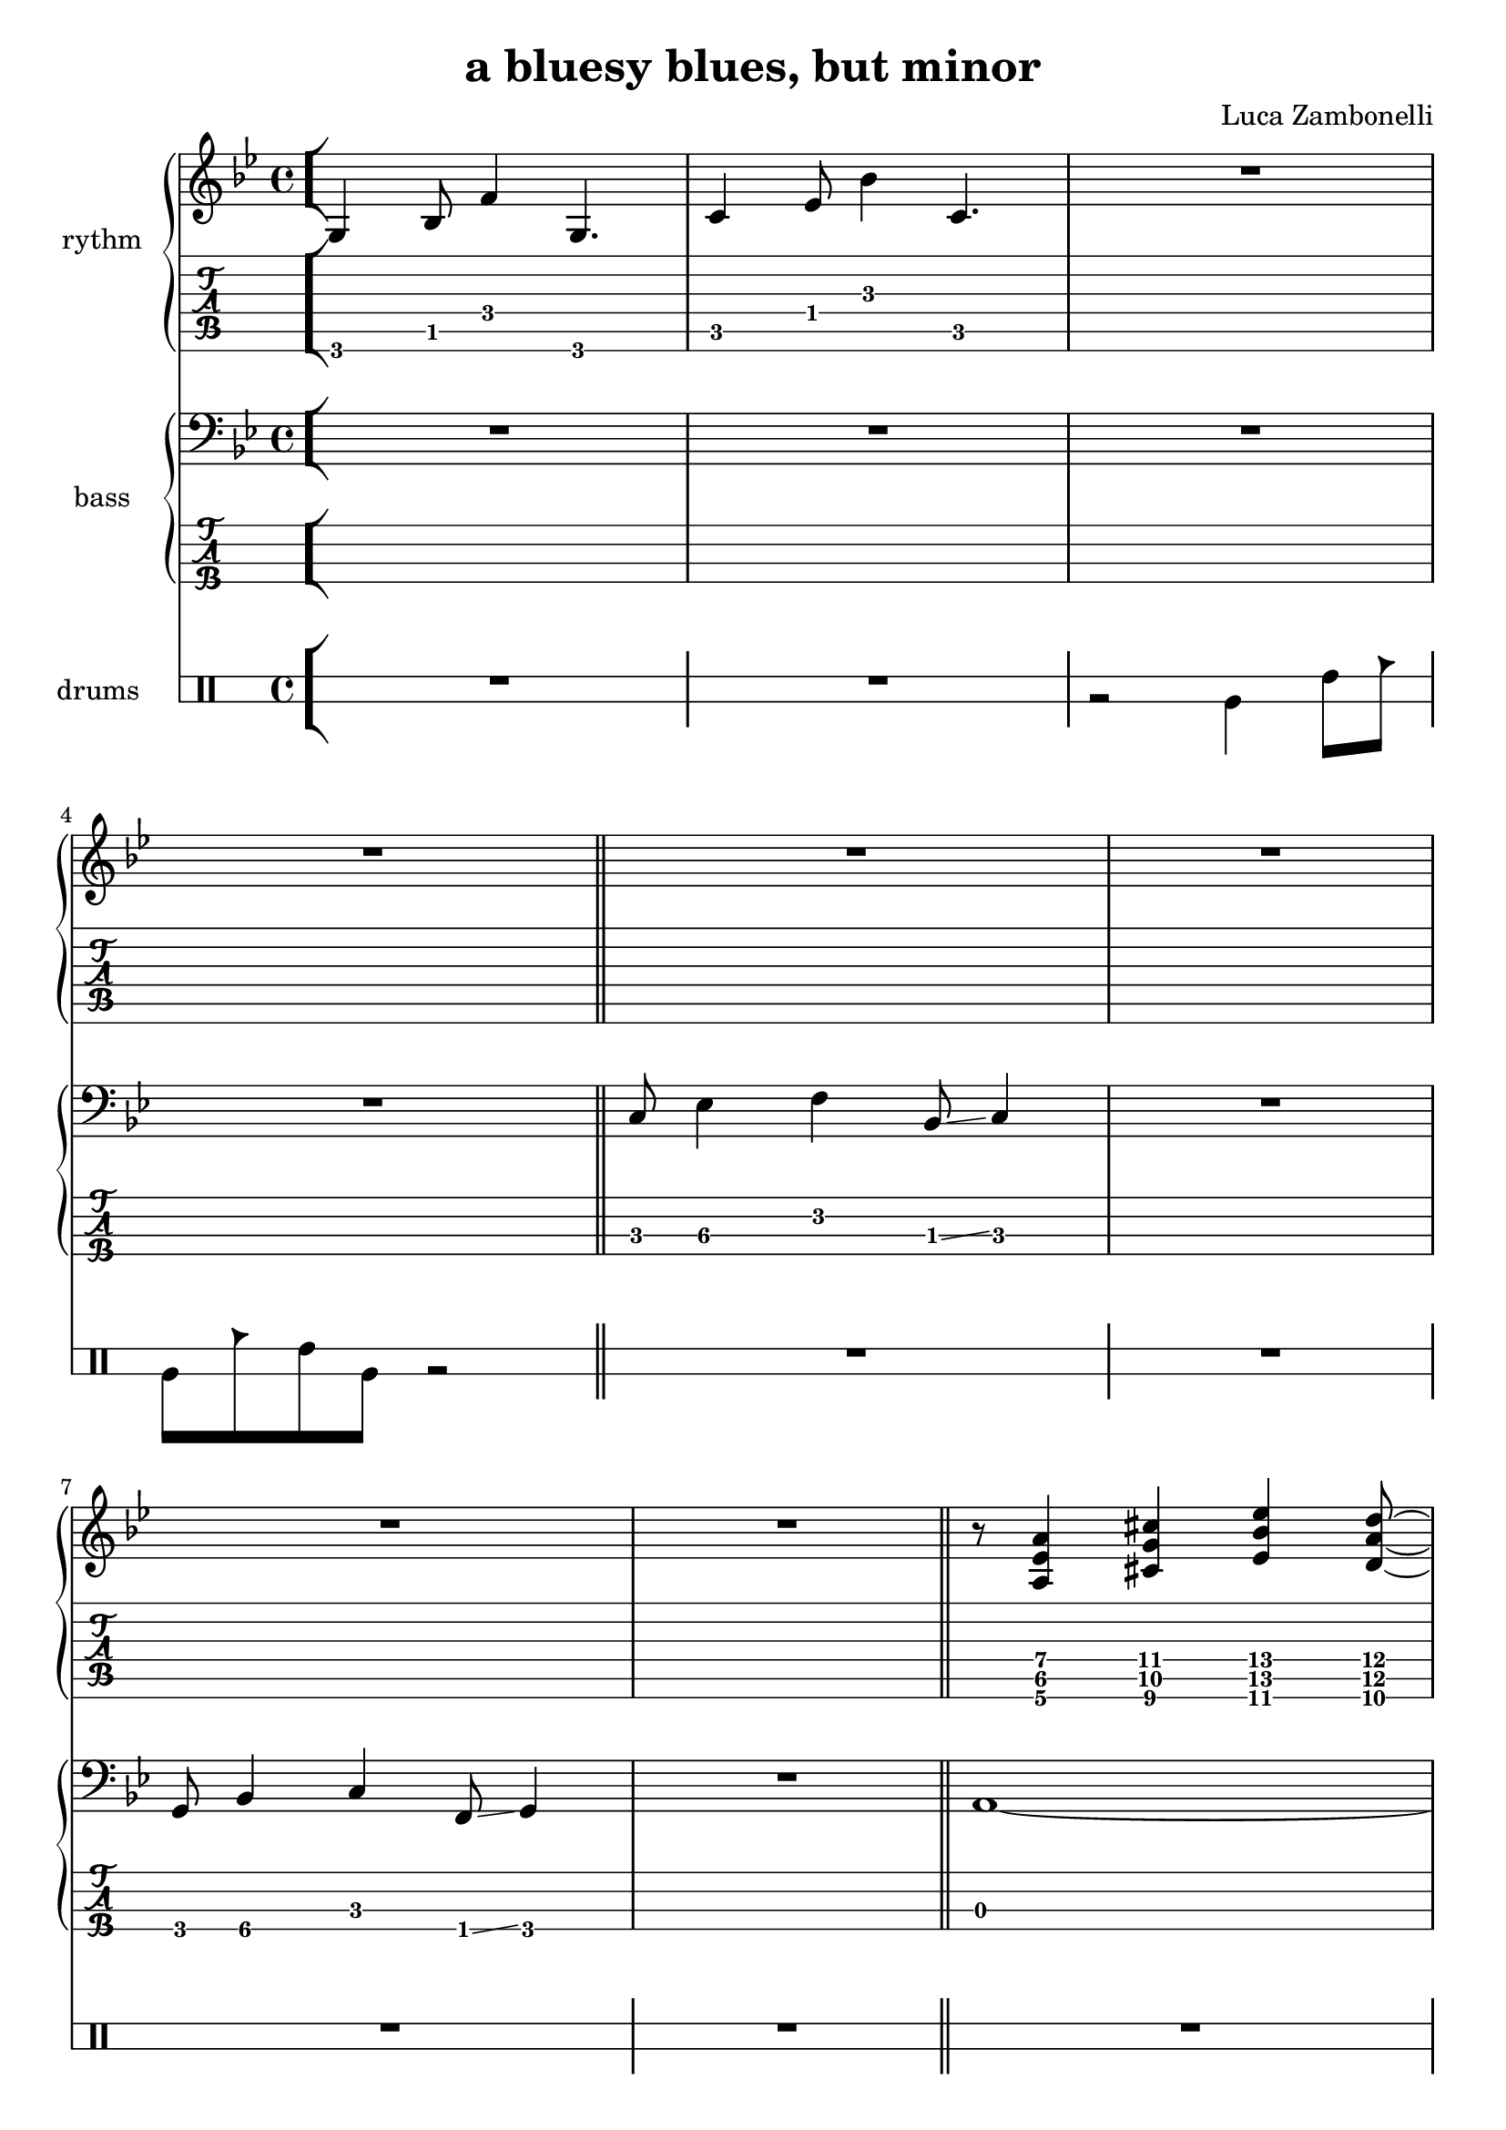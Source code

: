 \version "2.22.1"
\defineBarLine "[" #'("" "[" "")
\defineBarLine "]" #'("]" "" "")

MidiRythmG = {
  g4\sustainOn \tuplet 3/2 { bes4 f'8~ }
  \tuplet 3/2 { f4 g,8~ } g4\sustainOff 
}
ScoreRythmG = {
  g4\6 bes8\5 f'4\4 g,4.\6
}
MidiRythmGEnd= {
  \tuplet 3/2 { r4 << g8~ d'~ g~ >> }
  \tuplet 3/2 { << g4 d g, >> << bes8~ f'~ bes~ >> } 
  \tuplet 3/2 { << bes4 f bes, >> << d8~ a'~ d~ >> }
  \tuplet 3/2 { << d4 a d, >> << bes8~ f'~ bes~ >> } |
  \tuplet 3/2 { << bes4 f bes, >> << g8~ d'~ g~ >> }
  \tuplet 3/2 { << g4 d g, >> << f8~ c'~ f~ >> }
  << f2 c2 f,2 >>
}
ScoreRythmGEnd= {
  r8 << g4\6 d'\5 g\4 >> << bes4\4 f\5 bes,\6 >>
  << d4\6 a'\5 d\4 >> << bes8\4~ f\5~ bes,\6~ >> |
  << bes8\6 f'\5 bes\4 >> << g4\4 d\5 g,\6 >>
  << f8\6~ c'\5~ f\4~ >> << f2\4 c\5 f,\6 >>
}
MidiRythmA = {
  \tuplet 3/2 { r4 << a8~ ees'~ a~ >> }
  \tuplet 3/2 { << a4 ees a, >> << cis8~ g'~ cis~ >> }
  \tuplet 3/2 { << cis4 g cis, >> << ees8~ bes'~ ees~ >> }
  \tuplet 3/2 { << ees4 bes ees, >> << d8~ a'~ d~ >> }
}
ScoreRythmA = {
  r8 << a4\6 ees'\5 a\4 >> << cis4\4 g\5 cis,\6 >>
  << ees4\6 bes'\5 ees\4 >> <<d8\4~ a\5~ d,\6~ >>
}
MidiRythmC = {
  c4\sustainOn \tuplet 3/2 { ees4 bes'8~ }
  \tuplet 3/2 { bes4 c,8~ } c4\sustainOff 
}
ScoreRythmC = {
  c4\5 ees8\4 bes'4\3 c,4.\5
}
MidiRythmD = {
  \tuplet 3/2 { << d4 a d, >>  << c8~ g'~ c~ >> }
  \tuplet 3/2 { << c4 g c, >>  << a8~ ees'~ a~ >> }
  << a2 ees a, >>
}
ScoreRythmD = {
  << d8\6 a'\5 d\4 >> << c4\4 g\5 c,\6 >>
  << a8\6~ ees'\5~ a\4~ >> << a2\4 ees\5 a,\6 >>
}

MidiRythm = {
  \MidiRythmG | \MidiRythmC | \MidiRythmG | \MidiRythmG |
  \MidiRythmC | \MidiRythmC | \MidiRythmG | \MidiRythmG |
  \MidiRythmA | \MidiRythmD | \MidiRythmGEnd |
  \MidiRythmG | \MidiRythmC | \MidiRythmG | \MidiRythmG |
  \MidiRythmC | \MidiRythmC | \MidiRythmG | \MidiRythmG |
  \MidiRythmA | \MidiRythmD | \MidiRythmGEnd |
  \MidiRythmG | \MidiRythmC | \MidiRythmG | \MidiRythmG |
  \MidiRythmC | \MidiRythmC | \MidiRythmG | \MidiRythmG |
  \MidiRythmA | \MidiRythmD | \MidiRythmGEnd |
}
ScoreRythm = {
  \bar "[" \ScoreRythmG | \ScoreRythmC | R1 | \break
  R1 \bar"||" R1 | R1 | \break
  R1 | R1 | \bar"||" \ScoreRythmA | \break
  \ScoreRythmD | \ScoreRythmGEnd \bar"]"
}


MidiBassG = {
  \tuplet 3/2 { g4 bes8~ } \tuplet 3/2 { bes4 c8~ }
  \tuplet 3/2 { c4 f,8 } g4
}
MidiBassGdo = {
  \tuplet 3/2 { g,4 bes8~ } \tuplet 3/2 { bes4 c8~ }
  \tuplet 3/2 { c4 f,8 } g4
}
ScoreBassG = {
  g8\4 bes4\4 c\3 f,8\4 \glissando g4\4 
}
MidiBassGEnd= {
  g'1~ | g1
}
ScoreBassGEnd= {
  g'1\1~ | g1\1
}
MidiBassA = {
  a1~
}
ScoreBassA = {
  a1\3~
}
MidiBassC = {
  \tuplet 3/2 { c4 ees8~ } \tuplet 3/2 { ees4 f8~ }
  \tuplet 3/2 { f4 bes,8 } c4
}
ScoreBassC = {
  c8\3 ees4\3 f\2 bes,8\3 \glissando c4
}
MidiBassD = {
  a1
}
ScoreBassD = {
  a1\3
}

MidiBass = {
  R1 | R1 | R1 |
  R1 | \MidiBassC | \MidiBassC |
  \MidiBassG | \MidiBassG | \MidiBassA |
  \MidiBassD | \MidiBassGEnd |
  \MidiBassGdo | \MidiBassC | \MidiBassG |
  \MidiBassG | \MidiBassC | \MidiBassC |
  \MidiBassG | \MidiBassG | \MidiBassA |
  \MidiBassD | \MidiBassGEnd |
  \MidiBassGdo | \MidiBassC | \MidiBassG |
  \MidiBassG | \MidiBassC | \MidiBassC |
  \MidiBassG | \MidiBassG | \MidiBassA |
  \MidiBassD | \MidiBassGEnd |
}
ScoreBass = {
  R1 | R1 | R1 |
  R1 | \ScoreBassC | R1 |
  \ScoreBassG | R1 | \ScoreBassA |
  \ScoreBassD | \ScoreBassGEnd |
}


MidiDrumsAHalf = {
  \drummode {
    r2
    bd4 \tuplet 3/2 { sn trio8 }
  }
}
MidiDrumsA = {
  \drummode {
    \tuplet 3/2 { bd4 trio8 } \tuplet 3/2 {sn4 bd8}
    bd4 \tuplet 3/2 { sn trio8 }
  }
}
ScoreDrumsAIn = {
  \drummode {
    r2 timl4 timh8 cb
  }
}
ScoreDrumsAOut = {
  \drummode {
    timl8 cb timh timl r2
  }
}

MidiDrums = {
  R1 | R1 | \MidiDrumsAHalf |
  \MidiDrumsA | \MidiDrumsA | \MidiDrumsA |
  \MidiDrumsA | \MidiDrumsA | \MidiDrumsA |
  \MidiDrumsA | \MidiDrumsA | \MidiDrumsA |
  \MidiDrumsA | \MidiDrumsA | \MidiDrumsA |
  \MidiDrumsA | \MidiDrumsA | \MidiDrumsA |
  \MidiDrumsA | \MidiDrumsA | \MidiDrumsA |
  \MidiDrumsA | \MidiDrumsA | \MidiDrumsA |
  \MidiDrumsA | \MidiDrumsA | \MidiDrumsA |
  \MidiDrumsA | \MidiDrumsA | \MidiDrumsA |
  \MidiDrumsA | \MidiDrumsA | \MidiDrumsA |
  \MidiDrumsA | \MidiDrumsA | \MidiDrumsA |
}
ScoreDrums = {
  R1 | R1 | \ScoreDrumsAIn |
  \ScoreDrumsAOut | R1 | R1 |
  R1 | R1 | R1 |
  R1 | R1 | R1 |
}


\book {
  \header{
    title = "a bluesy blues, but minor"
    composer = "Luca Zambonelli"
    tagline = ##f
  }

  \score {
    <<
      \new Staff {
        \set Staff.midiInstrument = "electric guitar (clean)"
        \relative c {
          \time 4/4
          \tempo 4 = 96
          \MidiRythm
        }
      }
      \new Staff {
        \set Staff.midiInstrument = "electric bass (finger)"
        \relative c, {
          \MidiBass
        }
      }
      \new DrumStaff {
          \MidiDrums
      }
    >>
    \midi { }
  }

  \score {
    <<
      \new GrandStaff <<
        \set GrandStaff.instrumentName = #"rythm "
        \new Staff {
          \relative c' {
            \override StringNumber.stencil = ##f
            \clef treble
            \key bes \major
            \time 4/4
            \ScoreRythm
          }
        }
        \new TabStaff {
          \set Staff.stringTunings = \stringTuning <e, a, d g c f'>
          \relative c {
            \ScoreRythm
          }
        }
      >>
      \new GrandStaff <<
        \set GrandStaff.instrumentName = #"bass "
        \new Staff {
          \relative c {
            \override StringNumber.stencil = ##f
            \clef bass
            \key bes \major
            \time 4/4
            \ScoreBass
          }
        }
        \new TabStaff {
          \set Staff.stringTunings = #bass-tuning
          \relative c, {
            \ScoreBass
          }
        }
      >>
      \new DrumStaff \with {
        instrumentName = #"drums "
        \override StaffSymbol.line-count = #2
        \override StaffSymbol.staff-space = #2
        \override VerticalAxisGroup.minimum-Y-extent = #'(-3.0 . 4.0)
        \override Stem.length = #4
        \override Stem.direction = #-1
        drumStyleTable = #timbales-style
      } \ScoreDrums
    >>
    \layout { }
  }
}
